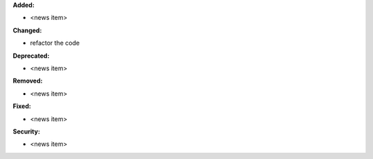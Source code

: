 **Added:**

* <news item>

**Changed:**

* refactor the code

**Deprecated:**

* <news item>

**Removed:**

* <news item>

**Fixed:**

* <news item>

**Security:**

* <news item>
